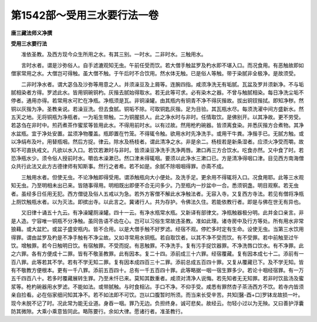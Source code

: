 第1542部～受用三水要行法一卷
================================

**唐三藏法师义净撰**

**受用三水要行法**


　　准依圣教。及西方现今众生所用之水。有其三别。一时水。二非时水。三触用水。

　　言时水者。谓是沙弥俗人。自手滤漉观知无虫。午前任受而饮。若大僧手触盆罗及杓水即不堪入口。而况食用。有恶触故即如僧家常用之水。大僧岂可得触。虽大僧不触。于午后时不合饮用。然水体无触。已是俗人等触。带于染腻非全极净。是故须受。

　　二非时净水者。谓大苾刍及沙弥等用意之人。并须澡豆及上屑等。连腕四指。咸须净洗无有垢腻。瓦盆及罗并须新净。不与垢腻相染者方得。罗滤此水。皆用铜碗铜杓。灰揩去腻始得取水。若无此等可求。必有染木之器。不曾与触腻相染。每日净洗尘垢不停者。通用亦得。若常用水可贮在净瓶。净瓶须是瓦。非铜澡罐。由其瓶内有铜青不净不得灰揩故。拔出铜钗揩拭。即知净秽。然铜以灰揩为净。圣教亲说。若澡豆洗。但去食腻。铜垢不除。可取铜匙灰揩。足为目验。其瓦瓶水尽。每须洗濯中间方盛新水。然五天之地。无将铜瓶为净瓶者。一为垢生带触。二为铜腥损人。此之净水时与非时。任情取饮。是佛别开。以其净故。更不劳受。若苾刍在非时中。煎药煮茶作蜜浆等皆用此水。不得用前时水。以有过故。然用枪杓碗器。皆须离食染。并悉灰揩方合煮物。其净水盆瓶。宜于净处安置。盆须净物覆盖。瓶即置在竹笼。不得辄令触。欲用水时先净洗手。或用干牛粪。净揩手已。无腻方触。或以净绢布及叶。用替瓶咽。然后方捉。律云。除水及杨枝者。谓此清净之水。非是余二。杨枝若是新条湿者。应须火净受而嚼。故知不可直执戒文。凡欲以水入口。若饮若漱时与非时。皆须澡豆净洗手洗净两唇。漱口再三方合饮水。吃食亦然。又中食了时。若恐净瓶水少。须令俗人授前时水。嚼齿木澡漱已。然口津未得辄咽。要须以此净水三漱口已。方是清净得咽口津。目见西方南海僧众共行此法又此方古德律师有知斯事。然行之者希。若不如是。余腻不除咽咽得罪。亦斋不成。

　　三触用水者。但使无虫。不论净触即得受用。谓添触瓶向大小便处。及洗手足。更余用不得辄将入口。况食用耶。此等三水观知无虫。乃至明相未出已来。皆随事得用。明相既出即便不合无问多少。乃至瓶内一抄盆中一合。悉须铜盏。明目观察。若无虫者。虽经多日任用无犯。西方僧徒及俗人五戒以为急。若外方客僧不解此水净触法者。无容入寺。又复西方寺法。若见有僧将净瓶上厕饮触瓶水者。以为灭法。即摈出寺。以此言之。冀诸行人。共为存护。令佛法久住。若能依教行者。即是与佛在世无有异也。

　　又旧律十诵五十九云。有净澡罐厕澡罐。四十一云。有净水瓶常水瓶。又新译有部律文。净瓶触器极分明。此并金口亲言。非是人造。宁容唯一铜瓶不分净触。虽同告语不齿在心。岂可以习俗生常故违圣教。准如此理。诸寺房中及行方等处。所有用水非常狼藉。或大盆贮。或盆子盛安瓶内。皆不合用。以是大僧手触不好罗滤。经宿不观。停贮多时定有生命。设使无虫。当第三水饮用得罪。谓由盆罗及杓是不净手触有不净尘故。又如寻常用水铜瓶。若自取饮者。以其不净不受而饮。有不受罪。若中前触至过午饮。增触罪。若今日触明日饮。有宿触罪。不受而捉。有恶触罪。不净洗手。复有污手捉饮器罪。不净洗唇口饮水。有不净罪。此之六罪。各有方便成十二罪。皆有不敬圣教罪。此有因本。复二十四。添前成三十六罪。经宿覆藏。复有因本成七十二。添前有一百八罪。此等若其不学。若有不学无知二罪。复有因本成四百三十二罪。添前总成五百四十罪。又复从覆藏已下。及不学无知。皆有不敬教方便根本。更有一千八罪。添前五百四十。总有一千五百四十罪。此等略据一咽一宿生罪多少。若论十咽经宿罪。有一万五千四百八十。若多时覆藏展转生罪。乃至未忏已来。莫知其数重者。咸须对清净人说悔。若先知者无无知罪。若非时饮盐汤及蜜浆等。枪杓碗器用水罗滤。不能如法。或带腻触。与时食相沾。手口不净。不仰手受。咸悉有罪然杏子茶汤西方不饮。若寺内皆须亲自捡看。必在俗家细问知其净不。若不如法即不可饮。岂以口腹暂时所须。而当来长受辛苦。共知[醫-酉+口]罗钵龙故损一叶。现今未脱不记了时。况此常为能无业道。身吞一咽。罪乃无边。负担终身。诚可悲矣。故经云。勿轻小过以为无殃。又曰善护浮囊防其微隙。大乘小乘意皆同此。略陈要行。余如大律。愿诸行者。准圣教行。
